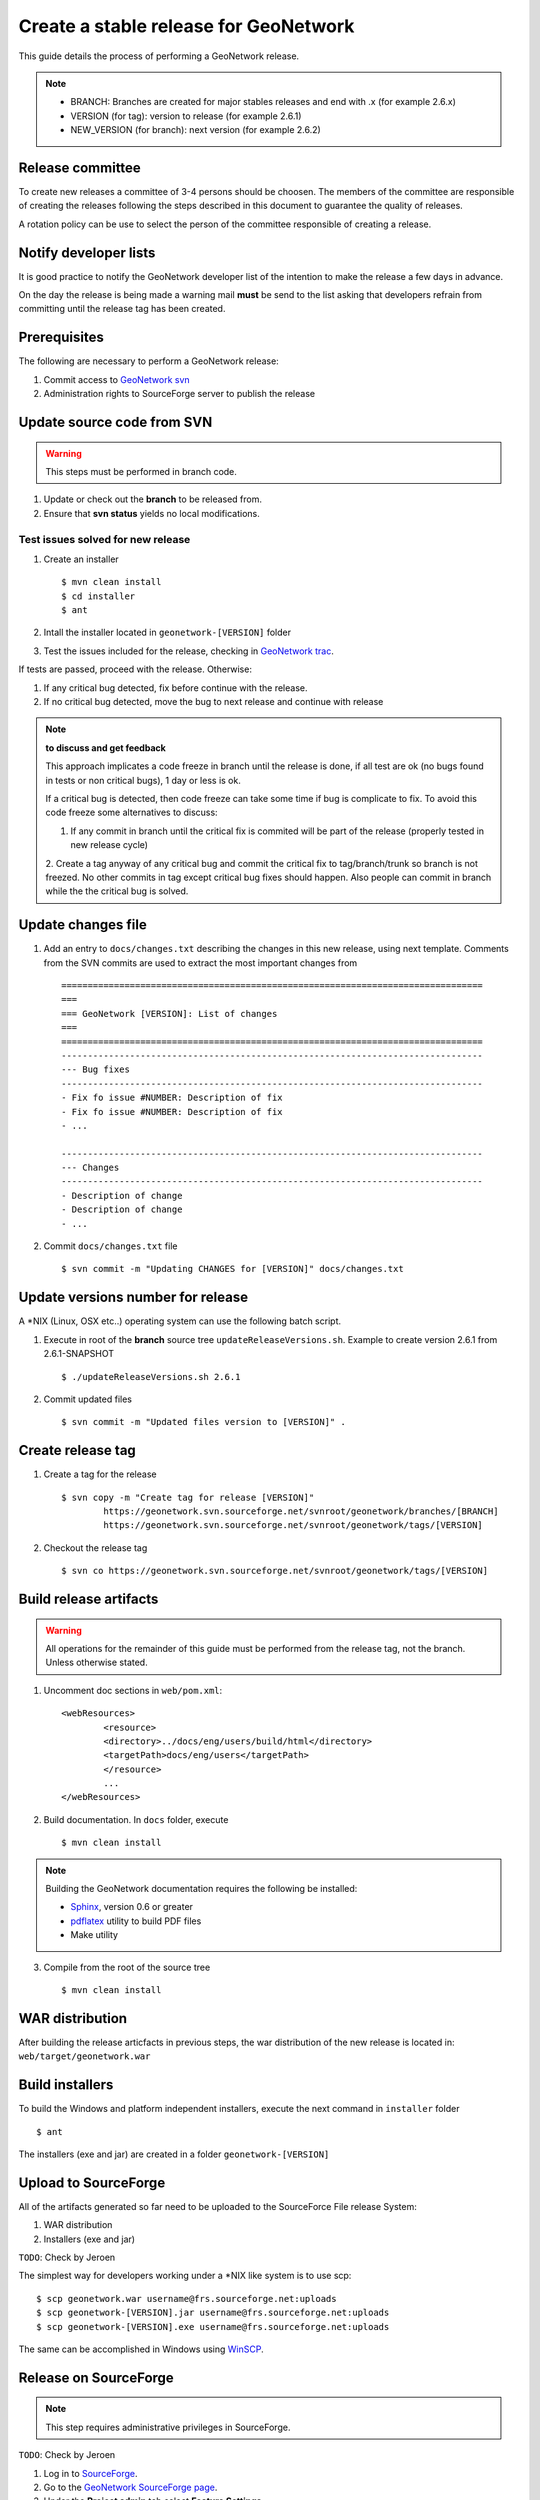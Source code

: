 .. _stable:

Create a stable release for GeoNetwork
======================================

This guide details the process of performing a GeoNetwork release.

.. note :: * BRANCH: Branches are created for major stables releases and end with .x (for example 2.6.x) 
	* VERSION (for tag): version to release (for example 2.6.1)	
	* NEW_VERSION (for branch): next version (for example 2.6.2)

Release committee
-----------------

To create new releases a committee of 3-4 persons should be choosen. The members of the committee are 
responsible of creating the releases following the steps described in this document to guarantee the
quality of releases.

A rotation policy can be use to select the person of the committee responsible of creating a release. 

Notify developer lists
----------------------

It is good practice to notify the GeoNetwork developer list of the intention to make the release a few days in advance.

On the day the release is being made a warning mail **must** be send to the list asking that developers refrain from committing until the release tag has been created.

Prerequisites
-------------

The following are necessary to perform a GeoNetwork release:

1. Commit access to `GeoNetwork svn <https://geonetwork.svn.sourceforge.net/svnroot/geonetwork/>`_
2. Administration rights to SourceForge server to publish the release

Update source code from SVN
---------------------------

.. warning :: This steps must be performed in branch code.

1. Update or check out the **branch** to be released from.
2. Ensure that **svn status** yields no local modifications.

Test issues solved for new release
``````````````````````````````````

1. Create an installer ::

	$ mvn clean install
	$ cd installer
	$ ant
	
2. Intall the installer located in ``geonetwork-[VERSION]`` folder

3. Test the issues included for the release, checking in `GeoNetwork trac <http://trac.osgeo.org/geonetwork/>`_.


If tests are passed, proceed with the release. Otherwise:

1. If any critical bug detected, fix before continue with the release.
2. If no critical bug detected, move the bug to next release and continue with release 

.. note :: **to discuss and get feedback**

	This approach implicates a code freeze in branch until the release is done, if all test are ok (no bugs found in tests or non critical bugs), 1 day or less is ok.

	If a critical bug is detected, then code freeze can take some time if bug is complicate to fix. To avoid this code freeze some alternatives to discuss:

	1. If any commit in branch until the critical fix is commited will be part of the release (properly tested in new release cycle)
	2. Create a tag anyway of any critical bug and commit the critical fix to tag/branch/trunk so branch is not freezed. 
	No other commits in tag except critical bug fixes should happen. Also people can commit in branch while the the critical bug is solved.



Update changes file
-------------------

1. Add an entry to ``docs/changes.txt`` describing the changes in this new release, using next template. Comments from the SVN commits are used to extract the most important changes from ::

	================================================================================
	===
	=== GeoNetwork [VERSION]: List of changes
	===
	================================================================================
	--------------------------------------------------------------------------------
	--- Bug fixes
	--------------------------------------------------------------------------------
	- Fix fo issue #NUMBER: Description of fix
	- Fix fo issue #NUMBER: Description of fix
	- ...

	--------------------------------------------------------------------------------
	--- Changes
	--------------------------------------------------------------------------------
	- Description of change
	- Description of change
	- ...
	
2. Commit ``docs/changes.txt`` file ::

	$ svn commit -m "Updating CHANGES for [VERSION]" docs/changes.txt


Update versions number for release
----------------------------------

A \*NIX (Linux, OSX etc..) operating system can use the following batch script.

1. Execute in root of the **branch** source tree ``updateReleaseVersions.sh``. Example to create version 2.6.1 from 2.6.1-SNAPSHOT ::

	$ ./updateReleaseVersions.sh 2.6.1

2. Commit updated files ::

	$ svn commit -m "Updated files version to [VERSION]" .

Create release tag
------------------

1. Create a tag for the release ::

	$ svn copy -m "Create tag for release [VERSION]"
        	https://geonetwork.svn.sourceforge.net/svnroot/geonetwork/branches/[BRANCH]
        	https://geonetwork.svn.sourceforge.net/svnroot/geonetwork/tags/[VERSION]

2. Checkout the release tag ::

 	$ svn co https://geonetwork.svn.sourceforge.net/svnroot/geonetwork/tags/[VERSION]


Build release artifacts
-----------------------

.. warning :: All operations for the remainder of this guide must be performed from the release tag, not the branch. Unless otherwise stated.

1. Uncomment doc sections in ``web/pom.xml``::

	<webResources>
  		<resource>
    		<directory>../docs/eng/users/build/html</directory>
    		<targetPath>docs/eng/users</targetPath>
  		</resource>
  		...
	</webResources>


2. Build documentation. In ``docs`` folder, execute ::

	$ mvn clean install

.. note :: Building the GeoNetwork documentation requires the following be installed:

        * `Sphinx <http://sphinx.pocoo.org/>`_, version 0.6 or greater
        * `pdflatex <http://www.tug.org/applications/pdftex/>`_ utility to build PDF files
        * Make utility

3. Compile from the root of the source tree ::

	$ mvn clean install
	
WAR distribution
----------------

After building the release articfacts in previous steps, the war distribution of the new release is located in: ``web/target/geonetwork.war``


Build installers
----------------

To build the Windows and platform independent installers, execute the next command in ``installer`` folder ::

	$ ant
	

The installers (exe and jar) are created in a folder ``geonetwork-[VERSION]``

Upload to SourceForge
---------------------

All of the artifacts generated so far need to be uploaded to the SourceForce File release System:

1. WAR distribution
2. Installers (exe and jar)

``TODO``: Check by Jeroen

The simplest way for developers working under a \*NIX like system is to use scp: ::

	$ scp geonetwork.war username@frs.sourceforge.net:uploads
	$ scp geonetwork-[VERSION].jar username@frs.sourceforge.net:uploads
	$ scp geonetwork-[VERSION].exe username@frs.sourceforge.net:uploads

The same can be accomplished in Windows using `WinSCP <http://winscp.net/>`_.

Release on SourceForge
----------------------

.. note :: This step requires administrative privileges in SourceForge.

``TODO``: Check by Jeroen

1. Log in to `SourceForge <http://sourceforge.net/account/login.php>`_.

2. Go to the `GeoNetwork SourceForge page <https://sourceforge.net/projects/geonetwork/>`_.

3. Under the **Project admin** tab select **Feature Settings**.

4. Click **Manage** in the **File Release System** row

5. Click **Add Release** next to the** GeoNetwork** package.

6. Enter the release version and click the **Create This Release** button.

7. Copy the contents of the change notes file (from previous step) into the **Release Notes** text box.

8. Click the **Preserve my pre-formatted text** check box.

9. Click the **Submit/Refresh** button.

10. Scroll down to the **Add Files To This Release** section and check off all the primary artifacts.

11. Click the **Add Files** and/or **Refresh View** button.

Update geonetwork-opensource website
------------------------------------

Update the download page in `geonetwork-opensource <http://geonetwork-opensource.org/>`_ page to update the new version number for current release.

Announce the release
--------------------

Mailing lists
`````````````
Send an email to both the developers list and users list announcing the release.

``TODO``: Template mail?

SourceForge
```````````
``TODO``: Do we create SourceForge notifications?

Close the tag
-------------

.. warning :: This script must be configured in SVN server.

After a version is released we must "close" the tag to prevent commits using a *pre-commit* script in SVN like ::

	#!/bin/sh

	REPOS="$1"
	TXN="$2"

	SVNLOOK=/usr/bin/svnlook

	# Committing to tags is not allowed
	$SVNLOOK changed -t "$TXN" "$REPOS" | grep "^U\W*tags" && /bin/echo "Cannot commit to tags!" 1>&2 && exit 1

	# All checks passed, so allow the commit.
	exit 0


``TODO``: Check the regular expression to identify the tags. After creating a tag we commit the new versions in tag, so we need to close the tag when the release it's finished.

Upgrade branch pom versions
---------------------------

.. warning :: This steps must be performed using branch code.

After a release has being created the branch version number must be increased to next release version. A \*NIX (Linux, OSX etc..) operating system can use the following batch script.

1. Execute in root of the **branch** source tree the script ``updateBranchVersions.sh``. Example to update from version 2.6.1-SNAPSHOT to 2.6.2-SNAPSHOT ::

	$ ./updateBranchVersions.sh 2.6.1 2.6.2

2. Commit updated files ::

	$ svn commit -m "Updated files version to [VERSION]-SNAPSHOT" .

